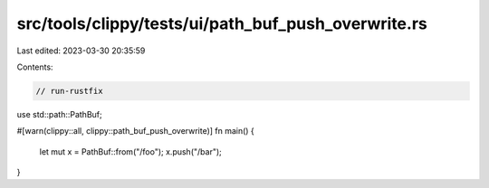 src/tools/clippy/tests/ui/path_buf_push_overwrite.rs
====================================================

Last edited: 2023-03-30 20:35:59

Contents:

.. code-block:: rs

    // run-rustfix
use std::path::PathBuf;

#[warn(clippy::all, clippy::path_buf_push_overwrite)]
fn main() {
    let mut x = PathBuf::from("/foo");
    x.push("/bar");
}


